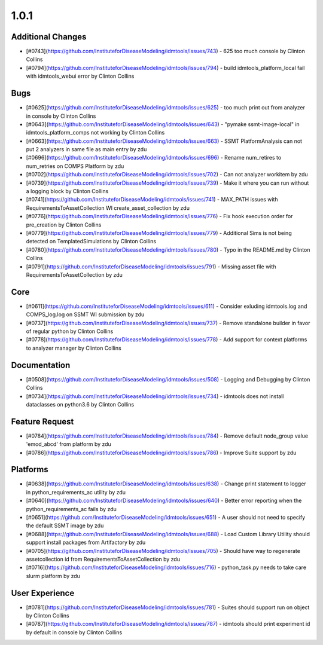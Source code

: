 
=====
1.0.1
=====


Additional Changes
------------------
* [#0743](https://github.com/InstituteforDiseaseModeling/idmtools/issues/743) - 625 too much console by Clinton Collins
* [#0794](https://github.com/InstituteforDiseaseModeling/idmtools/issues/794) - build idmtools_platform_local fail with idmtools_webui error by Clinton Collins


Bugs
----
* [#0625](https://github.com/InstituteforDiseaseModeling/idmtools/issues/625) - too much print out from analyzer in console by Clinton Collins
* [#0643](https://github.com/InstituteforDiseaseModeling/idmtools/issues/643) - "pymake ssmt-image-local" in idmtools_platform_comps not working by Clinton Collins
* [#0663](https://github.com/InstituteforDiseaseModeling/idmtools/issues/663) - SSMT PlatformAnalysis can not put 2 analyzers in same file as main entry by zdu
* [#0696](https://github.com/InstituteforDiseaseModeling/idmtools/issues/696) - Rename num_retires to num_retries on COMPS Platform by zdu
* [#0702](https://github.com/InstituteforDiseaseModeling/idmtools/issues/702) - Can not analyzer workitem by zdu
* [#0739](https://github.com/InstituteforDiseaseModeling/idmtools/issues/739) - Make it where you can run without a logging block by Clinton Collins
* [#0741](https://github.com/InstituteforDiseaseModeling/idmtools/issues/741) - MAX_PATH issues with RequirementsToAssetCollection WI create_asset_collection by zdu
* [#0776](https://github.com/InstituteforDiseaseModeling/idmtools/issues/776) - Fix hook execution order for pre_creation by Clinton Collins
* [#0779](https://github.com/InstituteforDiseaseModeling/idmtools/issues/779) - Additional Sims is not being detected on TemplatedSimulations by Clinton Collins
* [#0780](https://github.com/InstituteforDiseaseModeling/idmtools/issues/780) - Typo in the README.md by Clinton Collins
* [#0791](https://github.com/InstituteforDiseaseModeling/idmtools/issues/791) - Missing asset file with RequirementsToAssetCollection by zdu


Core
----
* [#0611](https://github.com/InstituteforDiseaseModeling/idmtools/issues/611) - Consider exluding idmtools.log and COMPS_log.log on SSMT WI submission by zdu
* [#0737](https://github.com/InstituteforDiseaseModeling/idmtools/issues/737) - Remove standalone builder in favor of regular python by Clinton Collins
* [#0778](https://github.com/InstituteforDiseaseModeling/idmtools/issues/778) - Add support for context platforms to analyzer manager by Clinton Collins


Documentation
-------------
* [#0508](https://github.com/InstituteforDiseaseModeling/idmtools/issues/508) - Logging and Debugging by Clinton Collins
* [#0734](https://github.com/InstituteforDiseaseModeling/idmtools/issues/734) - idmtools does not install dataclasses on python3.6 by Clinton Collins


Feature Request
---------------
* [#0784](https://github.com/InstituteforDiseaseModeling/idmtools/issues/784) - Remove default node_group value 'emod_abcd' from platform by zdu
* [#0786](https://github.com/InstituteforDiseaseModeling/idmtools/issues/786) - Improve Suite support by zdu


Platforms
---------
* [#0638](https://github.com/InstituteforDiseaseModeling/idmtools/issues/638) - Change print statement to logger in python_requirements_ac utility by zdu
* [#0640](https://github.com/InstituteforDiseaseModeling/idmtools/issues/640) - Better error reporting when the python_requirements_ac fails by zdu
* [#0651](https://github.com/InstituteforDiseaseModeling/idmtools/issues/651) - A user should not need to specify the default SSMT image by zdu
* [#0688](https://github.com/InstituteforDiseaseModeling/idmtools/issues/688) - Load Custom Library Utility should support install packages from Artifactory by zdu
* [#0705](https://github.com/InstituteforDiseaseModeling/idmtools/issues/705) - Should have way to regenerate assetcollection id from RequirementsToAssetCollection by zdu
* [#0716](https://github.com/InstituteforDiseaseModeling/idmtools/issues/716) - python_task.py needs to take care slurm platform by zdu


User Experience
---------------
* [#0781](https://github.com/InstituteforDiseaseModeling/idmtools/issues/781) - Suites should support run on object by Clinton Collins
* [#0787](https://github.com/InstituteforDiseaseModeling/idmtools/issues/787) - idmtools should print experiment id by default in console by Clinton Collins
